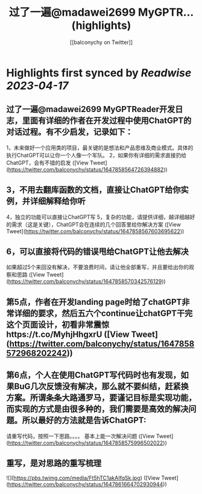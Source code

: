 :PROPERTIES:
:title: 过了一遍@madawei2699  MyGPTR... (highlights)
:author: [[balconychy on Twitter]]
:full-title: "过了一遍@madawei2699  MyGPTR..."
:category: #tweets
:url: https://twitter.com/balconychy/status/1647858564726394882
:END:

* Highlights first synced by [[Readwise]] [[2023-04-17]]
** 过了一遍@madawei2699  MyGPTReader开发日志，里面有详细的作者在开发过程中使用ChatGPT的对话过程。有不少启发，记录如下：
1，未来做好一个应用类的项目，最关键的是想法和产品思维及商业模式。具体的执行ChatGPT可以让你一个人像一个军队。
2，如果你有详细的需求直接扔给ChatGPT，会有不错的启发 ([View Tweet](https://twitter.com/balconychy/status/1647858564726394882))
** 3，不用去翻库函数的文档，直接让ChatGPT给你实例，并详细解释给你听
4，独立的功能可以直接让ChatGPT写
5，复杂的功能，请提供详细，越详细越好的需求（这是关键），ChatGPT会在连续的几个回答里给你解决方案 ([View Tweet](https://twitter.com/balconychy/status/1647858567603695622))
** 6，可以直接将代码的错误甩给ChatGPT让他去解决
如果超过5个来回没有解决，不要浪费时间，请让他全部重写，并且要给出你的观察和思路 ([View Tweet](https://twitter.com/balconychy/status/1647858570342576129))
** 第5点，作者在开发landing page时给了chatGPT非常详细的要求，然后五六个continue让chatGPT干完这个页面设计，初看非常震惊https://t.co/MyhjHhgxrU ([View Tweet](https://twitter.com/balconychy/status/1647858572968202242))
** 第6点，个人在使用ChatGPT写代码时也有发现，如果BuG几次反馈没有解决，那么就不要纠结，赶紧换方案。所谓条条大路通罗马，要谨记目标是实现功能，而实现的方式是由很多种的，我们需要是高效的解决问题。所以最好的方法就是告诉ChatGPT:
请重写代码，按照一下思路。。。。
基本上能一次解决问题 ([View Tweet](https://twitter.com/balconychy/status/1647858575996502022))
** 重写，是对思路的重写梳理 

![](https://pbs.twimg.com/media/Ft5hTC1akAIfqSk.jpg) ([View Tweet](https://twitter.com/balconychy/status/1647861664702930944))